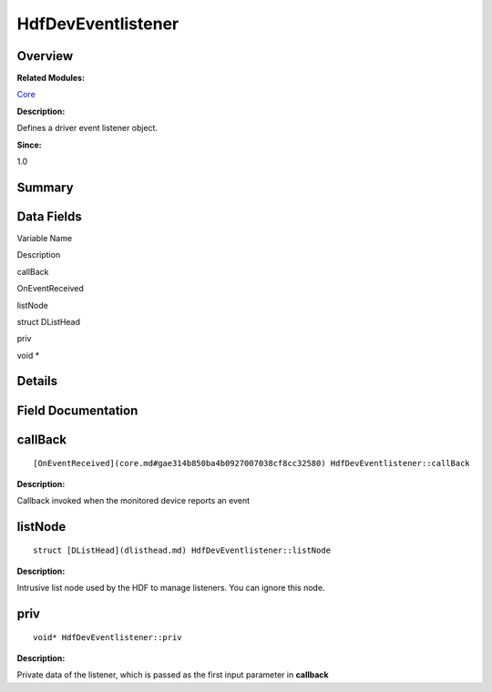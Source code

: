 HdfDevEventlistener
===================

**Overview**\ 
--------------

**Related Modules:**

`Core <core.md>`__

**Description:**

Defines a driver event listener object.

**Since:**

1.0

**Summary**\ 
-------------

Data Fields
-----------

.. raw:: html

   <table>

.. raw:: html

   <thead align="left">

.. raw:: html

   <tr id="row2080041501093530">

.. raw:: html

   <th class="cellrowborder" valign="top" width="50%" id="mcps1.1.3.1.1">

.. raw:: html

   <p id="p564551246093530">

Variable Name

.. raw:: html

   </p>

.. raw:: html

   </th>

.. raw:: html

   <th class="cellrowborder" valign="top" width="50%" id="mcps1.1.3.1.2">

.. raw:: html

   <p id="p1720531512093530">

Description

.. raw:: html

   </p>

.. raw:: html

   </th>

.. raw:: html

   </tr>

.. raw:: html

   </thead>

.. raw:: html

   <tbody>

.. raw:: html

   <tr id="row1820004472093530">

.. raw:: html

   <td class="cellrowborder" valign="top" width="50%" headers="mcps1.1.3.1.1 ">

.. raw:: html

   <p id="p1151442397093530">

callBack

.. raw:: html

   </p>

.. raw:: html

   </td>

.. raw:: html

   <td class="cellrowborder" valign="top" width="50%" headers="mcps1.1.3.1.2 ">

.. raw:: html

   <p id="p229804691093530">

OnEventReceived

.. raw:: html

   </p>

.. raw:: html

   </td>

.. raw:: html

   </tr>

.. raw:: html

   <tr id="row694112990093530">

.. raw:: html

   <td class="cellrowborder" valign="top" width="50%" headers="mcps1.1.3.1.1 ">

.. raw:: html

   <p id="p1375664416093530">

listNode

.. raw:: html

   </p>

.. raw:: html

   </td>

.. raw:: html

   <td class="cellrowborder" valign="top" width="50%" headers="mcps1.1.3.1.2 ">

.. raw:: html

   <p id="p1757990560093530">

struct DListHead

.. raw:: html

   </p>

.. raw:: html

   </td>

.. raw:: html

   </tr>

.. raw:: html

   <tr id="row747875971093530">

.. raw:: html

   <td class="cellrowborder" valign="top" width="50%" headers="mcps1.1.3.1.1 ">

.. raw:: html

   <p id="p974264585093530">

priv

.. raw:: html

   </p>

.. raw:: html

   </td>

.. raw:: html

   <td class="cellrowborder" valign="top" width="50%" headers="mcps1.1.3.1.2 ">

.. raw:: html

   <p id="p527636839093530">

void \*

.. raw:: html

   </p>

.. raw:: html

   </td>

.. raw:: html

   </tr>

.. raw:: html

   </tbody>

.. raw:: html

   </table>

**Details**\ 
-------------

**Field Documentation**\ 
-------------------------

callBack
--------

::

   [OnEventReceived](core.md#gae314b850ba4b0927007038cf8cc32580) HdfDevEventlistener::callBack

**Description:**

Callback invoked when the monitored device reports an event

listNode
--------

::

   struct [DListHead](dlisthead.md) HdfDevEventlistener::listNode

**Description:**

Intrusive list node used by the HDF to manage listeners. You can ignore
this node.

priv
----

::

   void* HdfDevEventlistener::priv

**Description:**

Private data of the listener, which is passed as the first input
parameter in **callback**

